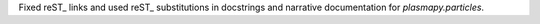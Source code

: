 Fixed reST_ links and used reST_ substitutions in docstrings and narrative
documentation for `plasmapy.particles`.
